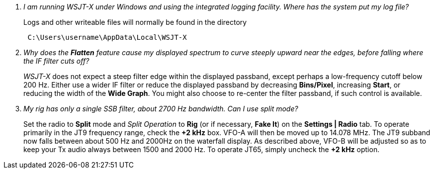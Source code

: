 [qanda]
I am running WSJT-X under Windows and using the integrated logging facility.  Where has the system put my log file?::

Logs and other writeable files will normally be found in the directory 
+
-----
 C:\Users\username\AppData\Local\WSJT-X
-----

Why does the *Flatten* feature cause my displayed spectrum to curve steeply upward near the edges, before falling where the IF filter cuts off?::

_WSJT-X_ does not expect a steep filter edge within the displayed
passband, except perhaps a low-frequency cutoff below 200 Hz. Either
use a wider IF filter or reduce the displayed passband by decreasing
*Bins/Pixel*, increasing *Start*, or reducing the width of the *Wide
Graph*.  You might also choose to re-center the filter passband, if
such control is available.


My rig has only a single SSB filter, about 2700 Hz bandwidth.  Can I use split mode?::

Set the radio to *Split* mode and _Split Operation_ to *Rig* (or if
necessary, *Fake It*) on the *Settings | Radio* tab.  To operate
primarily in the JT9 frequency range, check the *{plus}2 kHz*
box. VFO-A will then be moved up to 14.078 MHz.  The JT9 subband now
falls between about 500 Hz and 2000Hz on the waterfall display.  As
described above, VFO-B will be adjusted so as to keep your Tx audio
always between 1500 and 2000 Hz.  To operate JT65, simply uncheck the
*{plus}2 kHz* option.


